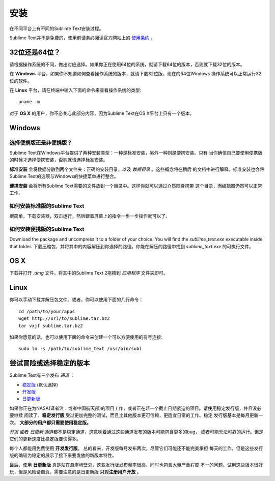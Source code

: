 ====
安装
====

在不同平台上有不同的Sublime Text安装过程。

Sublime Text并不是免费的，使用前请务必阅读官方网站上的 `使用条约`_ 。

.. _使用条约: http://www.sublimetext.com/buy

32位还是64位？
==============

请根据操作系统的不同，做出对应选择。如果你正在使用64位的系统，就请下载64位的版本，否则就下载32位的版本。

在 **Windows** 平台，如果你不知道如何查看操作系统的版本，就请下载32位版。现在的64位Windows
操作系统可以正常运行32位的软件。

在 **Linux** 平台，请在终端中输入下面的命令来查看操作系统的类型::

	uname -m

对于 **OS X** 的用户，你不必关心此部分内容，因为Sublime Text在OS X平台上只有一个版本。

Windows
=======

选择便携版还是非便携版？
---------------------------

Sublime Text在Windows平台提供了两种安装类型：一种是标准安装，另外一种则是便携安装。只有
当你确信自己要使用便携版的时候才选择便携安装，否则就请选择标准安装。

**标准安装** 会将数据分散到两个文件夹：正确的安装目录，以及 *数据目录* 。这些概念将在稍后
的文档中进行解释。标准安装也会将Sublime Text的选项与Windows的快捷菜单进行整合。

**便携安装** 会将所有Sublime Text需要的文件放到一个目录中。这样你就可以通过介质随身携带
这个目录，而编辑器仍然可以正常工作。

如何安装标准版的Sublime Text
-------------------------------------------------

很简单，下载安装器，双击运行，然后跟着屏幕上的指令一步一步操作就可以了。

如何安装便携版的Sublime Text
----------------------------------------------------

Download the package and uncompress it to a folder of your choice. You will
find the *sublime_text.exe* executable inside that folder.
下载压缩包，并将其中的内容解压到你选择的路径。你能在解压的路径中找到 *sublime_text.exe*
的可执行文件。

OS X
====

下载并打开 *.dmg* 文件，将其中的Sublime Text 2拖拽到 *应用程序* 文件夹即可。

Linux
=====

你可以手动下载并解压包文件。或者，你可以使用下面的几行命令：

::

	cd /path/to/your/apps
	wget http://url/to/sublime.tar.bz2
	tar vxjf sublime.tar.bz2

如果你愿意的话，也可以使用下面的命令来创建一个可以方便使用的符号连接::

	sudo ln -s /path/to/sublime_text /usr/bin/subl

尝试冒险或选择稳定的版本
============================

Sublime Text有三个发布 *通道* ：

* `稳定版`_ (默认选择)
* `开发版`_
* `日更新版`_

.. _稳定版: http://www.sublimetext.com/2
.. _开发版: http://www.sublimetext.com/dev
.. _日更新版: http://www.sublimetext.com/nightly

如果你正在为NASA(译者注：或者中国航天部)的项目工作，或者正在赶一个截止日期紧迫的项目。请使用稳定发行版，并且没必要继续
阅读了。**稳定发行版** 受过更加完整的测试，而且比其他版本更可信赖，更适宜日常的工作。稳定
发行版基本是每月更新一次。 **大部分的用户都只需要使用稳定版。**

*开发* 或者 *日更新* 通道都不是稳定通道，这意味着通过这些通道发布的版本可能包含更多的bug，
或者可能无法可靠的运行。但是它们的更新速度比稳定版要快得多。

每个人都能用免费使用 **开发发行版**。 总的看来，开发版每月发布两次。尽管它们可能还不能完美承担
每天的工作，但是这些发行版的确较为稳定的展示了接下来要发放的新版本特性。

最后，使用 **日更新版** 真是站在悬崖峭壁旁，这些发行版发布频率很高，同时也包含大量严重程度
不一的问题。试用这些版本很好玩，但是风险请自负。需要注意的是日更新版 **只对注册用户开放** 。
